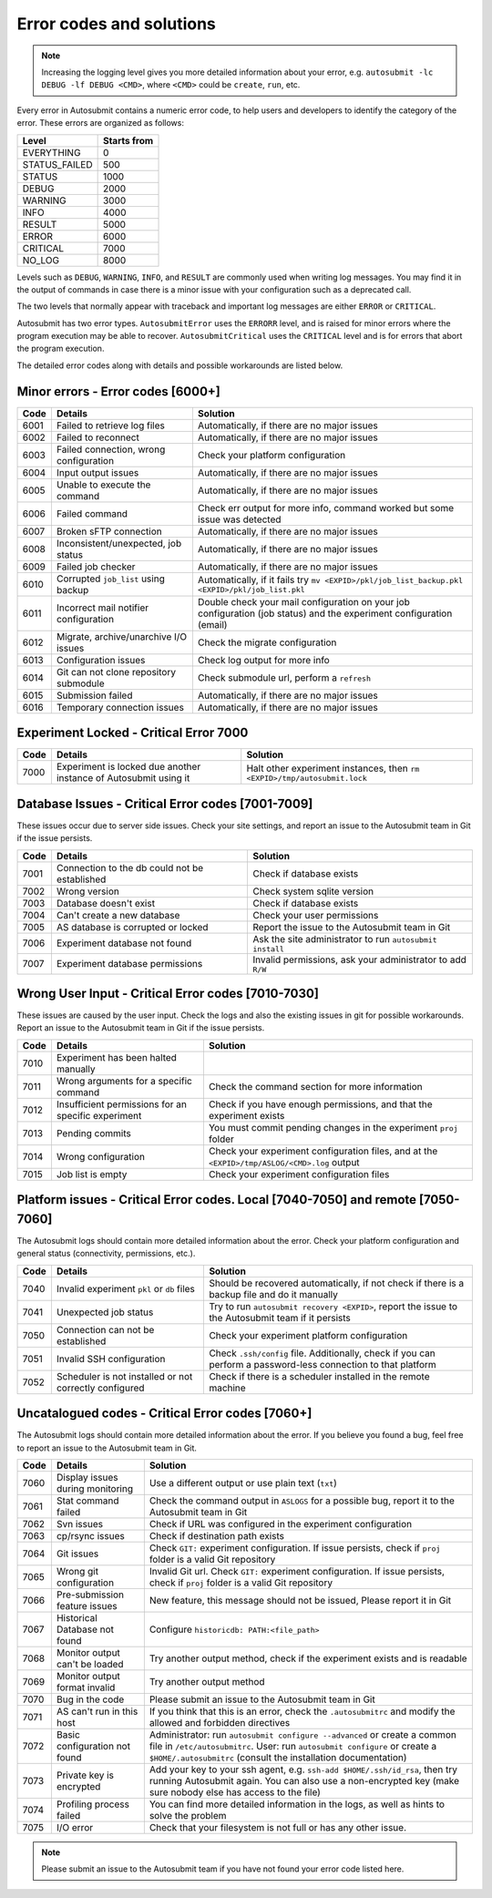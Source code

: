 #########################
Error codes and solutions
#########################

.. note::
  Increasing the logging level gives you more detailed information
  about your error, e.g. ``autosubmit -lc DEBUG -lf DEBUG <CMD>``,
  where ``<CMD>`` could be ``create``, ``run``, etc.

Every error in Autosubmit contains a numeric error code, to help users and developers
to identify the category of the error. These errors are organized as follows:

+---------------+-------------+
| Level         | Starts from |
+===============+=============+
| EVERYTHING    | 0           |
+---------------+-------------+
| STATUS_FAILED | 500         |
+---------------+-------------+
| STATUS        | 1000        |
+---------------+-------------+
| DEBUG         | 2000        |
+---------------+-------------+
| WARNING       | 3000        |
+---------------+-------------+
| INFO          | 4000        |
+---------------+-------------+
| RESULT        | 5000        |
+---------------+-------------+
| ERROR         | 6000        |
+---------------+-------------+
| CRITICAL      | 7000        |
+---------------+-------------+
| NO_LOG        | 8000        |
+---------------+-------------+

Levels such as ``DEBUG``, ``WARNING``, ``INFO``, and ``RESULT`` are commonly
used when writing log messages. You may find it in the output of commands in
case there is a minor issue with your configuration such as a deprecated call.

The two levels that normally appear with traceback and important log messages
are either ``ERROR`` or ``CRITICAL``.

Autosubmit has two error types. ``AutosubmitError`` uses the ``ERRORR`` level,
and is raised for minor errors where the program execution may be able to
recover. ``AutosubmitCritical`` uses the ``CRITICAL`` level and is for errors
that abort the program execution.

The detailed error codes along with details and possible workarounds are
listed below.

Minor errors  - Error codes [6000+]
===================================

+------+------------------------------------------+------------------------------------------------------------------------------------------------+
| Code | Details                                  | Solution                                                                                       |
+======+==========================================+================================================================================================+
| 6001 | Failed to retrieve log files             | Automatically, if there are no major issues                                                    |
+------+------------------------------------------+------------------------------------------------------------------------------------------------+
| 6002 | Failed to reconnect                      | Automatically, if there are no major issues                                                    |
+------+------------------------------------------+------------------------------------------------------------------------------------------------+
| 6003 | Failed connection, wrong configuration   | Check your platform configuration                                                              |
+------+------------------------------------------+------------------------------------------------------------------------------------------------+
| 6004 | Input output issues                      | Automatically, if there are no major issues                                                    |
+------+------------------------------------------+------------------------------------------------------------------------------------------------+
| 6005 | Unable to execute the command            | Automatically, if there are no major issues                                                    |
+------+------------------------------------------+------------------------------------------------------------------------------------------------+
| 6006 | Failed command                           | Check err output for more info, command worked but some issue was detected                     |
+------+------------------------------------------+------------------------------------------------------------------------------------------------+
| 6007 | Broken sFTP connection                   | Automatically, if there are no major issues                                                    |
+------+------------------------------------------+------------------------------------------------------------------------------------------------+
| 6008 | Inconsistent/unexpected, job status      | Automatically, if there are no major issues                                                    |
+------+------------------------------------------+------------------------------------------------------------------------------------------------+
| 6009 | Failed job checker                       | Automatically, if there are no major issues                                                    |
+------+------------------------------------------+------------------------------------------------------------------------------------------------+
| 6010 | Corrupted ``job_list`` using backup      | Automatically, if it fails try ``mv <EXPID>/pkl/job_list_backup.pkl <EXPID>/pkl/job_list.pkl`` |
+------+------------------------------------------+------------------------------------------------------------------------------------------------+
| 6011 | Incorrect mail notifier configuration    | Double check your mail configuration on your job configuration (job status) and                |
|      |                                          | the experiment configuration (email)                                                           |
+------+------------------------------------------+------------------------------------------------------------------------------------------------+
| 6012 | Migrate, archive/unarchive I/O issues    | Check the migrate configuration                                                                |
+------+------------------------------------------+------------------------------------------------------------------------------------------------+
| 6013 | Configuration issues                     | Check log output for more info                                                                 |
+------+------------------------------------------+------------------------------------------------------------------------------------------------+
| 6014 | Git can not clone repository submodule   | Check submodule url, perform a ``refresh``                                                     |
+------+------------------------------------------+------------------------------------------------------------------------------------------------+
| 6015 | Submission failed                        | Automatically, if there are no major issues                                                    |
+------+------------------------------------------+------------------------------------------------------------------------------------------------+
| 6016 | Temporary connection issues              | Automatically, if there are no major issues                                                    |
+------+------------------------------------------+------------------------------------------------------------------------------------------------+

Experiment Locked - Critical Error 7000
=======================================

+-------+-------------------------------------------------------------------+------------------------------------------------------------------------------+
| Code  | Details                                                           | Solution                                                                     |
+=======+===================================================================+==============================================================================+
| 7000  | Experiment is locked due another instance of Autosubmit using it  | Halt other experiment instances, then ``rm <EXPID>/tmp/autosubmit.lock``     |
+-------+-------------------------------------------------------------------+------------------------------------------------------------------------------+

Database Issues  - Critical Error codes [7001-7009]
===================================================

These issues occur due to server side issues. Check your site settings, and
report an issue to the Autosubmit team in Git if the issue persists.

+------+-----------------------------------------------+-----------------------------------------------------------------+
| Code | Details                                       | Solution                                                        |
+======+===============================================+=================================================================+
| 7001 | Connection to the db could not be established | Check if database exists                                        |
+------+-----------------------------------------------+-----------------------------------------------------------------+
| 7002 | Wrong version                                 | Check system sqlite version                                     |
+------+-----------------------------------------------+-----------------------------------------------------------------+
| 7003 | Database doesn't exist                        | Check if database exists                                        |
+------+-----------------------------------------------+-----------------------------------------------------------------+
| 7004 | Can't create a new database                   | Check your user permissions                                     |
+------+-----------------------------------------------+-----------------------------------------------------------------+
| 7005 | AS database is corrupted or locked            | Report the issue to the Autosubmit team in Git                  |
+------+-----------------------------------------------+-----------------------------------------------------------------+
| 7006 | Experiment database not found                 | Ask the site administrator to run ``autosubmit install``        |
+------+-----------------------------------------------+-----------------------------------------------------------------+
| 7007 | Experiment database permissions               | Invalid permissions, ask your administrator to add ``R/W``      |
+------+-----------------------------------------------+-----------------------------------------------------------------+

Wrong User Input  - Critical Error codes [7010-7030]
====================================================

These issues are caused by the user input. Check the logs and also the
existing issues in git for possible workarounds. Report an issue to the
Autosubmit team in Git if the issue persists.

+------+------------------------------------------------------+------------------------------------------------------------------------------------------------+
| Code | Details                                              | Solution                                                                                       |
+======+======================================================+================================================================================================+
| 7010 | Experiment has been halted manually                  |                                                                                                |
+------+------------------------------------------------------+------------------------------------------------------------------------------------------------+
| 7011 | Wrong arguments for a specific command               | Check the command section for more information                                                 |
+------+------------------------------------------------------+------------------------------------------------------------------------------------------------+
| 7012 | Insufficient permissions for an specific experiment  | Check if you have enough permissions, and that the experiment exists                           |
+------+------------------------------------------------------+------------------------------------------------------------------------------------------------+
| 7013 | Pending commits                                      | You must commit pending changes in the experiment ``proj`` folder                              |
+------+------------------------------------------------------+------------------------------------------------------------------------------------------------+
| 7014 | Wrong configuration                                  | Check your experiment configuration files, and at the ``<EXPID>/tmp/ASLOG/<CMD>.log`` output   |
+------+------------------------------------------------------+------------------------------------------------------------------------------------------------+
| 7015 | Job list is empty                                    | Check your experiment configuration files                                                      |
+------+------------------------------------------------------+------------------------------------------------------------------------------------------------+

Platform issues  - Critical Error codes. Local [7040-7050] and remote [7050-7060]
=================================================================================

The Autosubmit logs should contain more detailed information about the error.
Check your platform configuration and general status (connectivity, permissions,
etc.).

+------+-----------------------------------------------------------------+-----------------------------------------------------------------------------------------------------------------------------------------+
| Code | Details                                                         | Solution                                                                                                                                |
+======+=================================================================+=========================================================================================================================================+
| 7040 | Invalid experiment ``pkl`` or ``db`` files                      | Should be recovered automatically, if not check if there is a backup file and do it manually                                            |
+------+-----------------------------------------------------------------+-----------------------------------------------------------------------------------------------------------------------------------------+
| 7041 | Unexpected job status                                           | Try to run ``autosubmit recovery <EXPID>``, report the issue to the Autosubmit team if it persists                                      |
+------+-----------------------------------------------------------------+-----------------------------------------------------------------------------------------------------------------------------------------+
| 7050 | Connection can not be established                               | Check your experiment platform configuration                                                                                            |
+------+-----------------------------------------------------------------+-----------------------------------------------------------------------------------------------------------------------------------------+
| 7051 | Invalid SSH configuration                                       | Check ``.ssh/config`` file. Additionally, check if you can perform a password-less connection to that platform                          |
+------+-----------------------------------------------------------------+-----------------------------------------------------------------------------------------------------------------------------------------+
| 7052 | Scheduler is not installed or not correctly configured          | Check if there is a scheduler installed in the remote machine                                                                           |
+------+-----------------------------------------------------------------+-----------------------------------------------------------------------------------------------------------------------------------------+

Uncatalogued codes  - Critical Error codes [7060+]
==================================================

The Autosubmit logs should contain more detailed information about the error.
If you believe you found a bug, feel free to report an issue to the Autosubmit
team in Git.

+------+-----------------------------------------------+----------------------------------------------------------------------------------------------------------------------------------------------------------------------------------+
| Code | Details                                       | Solution                                                                                                                                                                         |
+======+===============================================+==================================================================================================================================================================================+
| 7060 | Display issues during monitoring              | Use a different output or use plain text (``txt``)                                                                                                                               |
+------+-----------------------------------------------+----------------------------------------------------------------------------------------------------------------------------------------------------------------------------------+
| 7061 | Stat command failed                           | Check the command output in ``ASLOGS`` for a possible bug, report it to the Autosubmit team in Git                                                                               |
+------+-----------------------------------------------+----------------------------------------------------------------------------------------------------------------------------------------------------------------------------------+
| 7062 | Svn issues                                    | Check if URL was configured in the experiment configuration                                                                                                                      |
+------+-----------------------------------------------+----------------------------------------------------------------------------------------------------------------------------------------------------------------------------------+
| 7063 | cp/rsync issues                               | Check if destination path exists                                                                                                                                                 |
+------+-----------------------------------------------+----------------------------------------------------------------------------------------------------------------------------------------------------------------------------------+
| 7064 | Git issues                                    | Check ``GIT:`` experiment configuration. If issue persists, check if ``proj`` folder is a valid Git repository                                                                   |
+------+-----------------------------------------------+----------------------------------------------------------------------------------------------------------------------------------------------------------------------------------+
| 7065 | Wrong git configuration                       | Invalid Git url. Check ``GIT:`` experiment configuration. If issue persists, check if ``proj`` folder is a valid Git repository                                                  |
+------+-----------------------------------------------+----------------------------------------------------------------------------------------------------------------------------------------------------------------------------------+
| 7066 | Pre-submission feature issues                 | New feature, this message should not be issued, Please report it in Git                                                                                                          |
+------+-----------------------------------------------+----------------------------------------------------------------------------------------------------------------------------------------------------------------------------------+
| 7067 | Historical Database not found                 | Configure ``historicdb: PATH:<file_path>``                                                                                                                                       |
+------+-----------------------------------------------+----------------------------------------------------------------------------------------------------------------------------------------------------------------------------------+
| 7068 | Monitor output can't be loaded                | Try another output method, check if the experiment exists and is readable                                                                                                        |
+------+-----------------------------------------------+----------------------------------------------------------------------------------------------------------------------------------------------------------------------------------+
| 7069 | Monitor output format invalid                 | Try another output method                                                                                                                                                        |
+------+-----------------------------------------------+----------------------------------------------------------------------------------------------------------------------------------------------------------------------------------+
| 7070 | Bug in the code                               | Please submit an issue to the Autosubmit team in Git                                                                                                                             |
+------+-----------------------------------------------+----------------------------------------------------------------------------------------------------------------------------------------------------------------------------------+
| 7071 | AS can't run in this host                     | If you think that this is an error, check the ``.autosubmitrc`` and modify the allowed and forbidden directives                                                                  |
+------+-----------------------------------------------+----------------------------------------------------------------------------------------------------------------------------------------------------------------------------------+
| 7072 | Basic configuration not found                 | Administrator: run ``autosubmit configure --advanced`` or create a common file in ``/etc/autosubmitrc``.                                                                         |
|      |                                               | User: run ``autosubmit configure`` or create a ``$HOME/.autosubmitrc`` (consult the installation documentation)                                                                  |
+------+-----------------------------------------------+----------------------------------------------------------------------------------------------------------------------------------------------------------------------------------+
| 7073 | Private key is encrypted                      | Add your key to your ssh agent, e.g. ``ssh-add $HOME/.ssh/id_rsa``, then try running Autosubmit again.                                                                           |
|      |                                               | You can also use a non-encrypted key (make sure nobody else has access to the file)                                                                                              |
+------+-----------------------------------------------+----------------------------------------------------------------------------------------------------------------------------------------------------------------------------------+
| 7074 | Profiling process failed                      | You can find more detailed information in the logs, as well as hints to solve the problem                                                                                        |
+------+-----------------------------------------------+----------------------------------------------------------------------------------------------------------------------------------------------------------------------------------+
| 7075 | I/O error                                     | Check that your filesystem is not full or has any other issue.                                                                                                                   |
+------+-----------------------------------------------+----------------------------------------------------------------------------------------------------------------------------------------------------------------------------------+

.. note::
  Please submit an issue to the Autosubmit team if you have not found your error
  code listed here.
